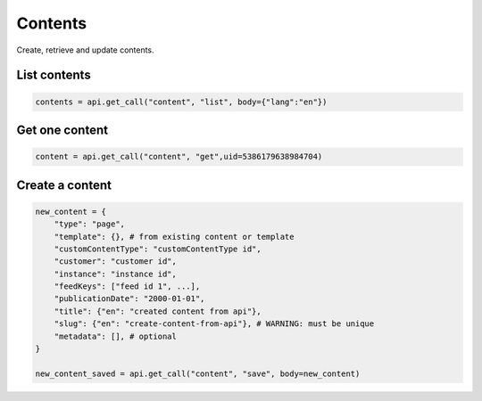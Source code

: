 Contents
========

Create, retrieve and update contents.

List contents
-------------

.. code-block:: python

    contents = api.get_call("content", "list", body={"lang":"en"})

Get one content
---------------

.. code-block:: python

    content = api.get_call("content", "get",uid=5386179638984704)

Create a content
----------------

.. code-block:: python

    new_content = {
        "type": "page",
        "template": {}, # from existing content or template
        "customContentType": "customContentType id",
        "customer": "customer id",
        "instance": "instance id",
        "feedKeys": ["feed id 1", ...],
        "publicationDate": "2000-01-01",
        "title": {"en": "created content from api"},
        "slug": {"en": "create-content-from-api"}, # WARNING: must be unique
        "metadata": [], # optional
    }

    new_content_saved = api.get_call("content", "save", body=new_content)